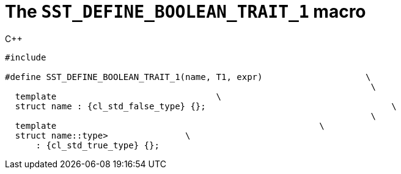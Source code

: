 //
// Copyright (C) 2012-2024 Stealth Software Technologies, Inc.
//
// Permission is hereby granted, free of charge, to any person
// obtaining a copy of this software and associated documentation
// files (the "Software"), to deal in the Software without
// restriction, including without limitation the rights to use,
// copy, modify, merge, publish, distribute, sublicense, and/or
// sell copies of the Software, and to permit persons to whom the
// Software is furnished to do so, subject to the following
// conditions:
//
// The above copyright notice and this permission notice (including
// the next paragraph) shall be included in all copies or
// substantial portions of the Software.
//
// THE SOFTWARE IS PROVIDED "AS IS", WITHOUT WARRANTY OF ANY KIND,
// EXPRESS OR IMPLIED, INCLUDING BUT NOT LIMITED TO THE WARRANTIES
// OF MERCHANTABILITY, FITNESS FOR A PARTICULAR PURPOSE AND
// NONINFRINGEMENT. IN NO EVENT SHALL THE AUTHORS OR COPYRIGHT
// HOLDERS BE LIABLE FOR ANY CLAIM, DAMAGES OR OTHER LIABILITY,
// WHETHER IN AN ACTION OF CONTRACT, TORT OR OTHERWISE, ARISING
// FROM, OUT OF OR IN CONNECTION WITH THE SOFTWARE OR THE USE OR
// OTHER DEALINGS IN THE SOFTWARE.
//
// SPDX-License-Identifier: MIT
//

[[cl_SST_DEFINE_BOOLEAN_TRAIT_1]]
= The `SST_DEFINE_BOOLEAN_TRAIT_1` macro

.{cpp}
[source,cpp,subs="{sst_subs_source}"]
----
#include <link:{repo_browser_url}/src/c-cpp/include/sst/catalog/SST_DEFINE_BOOLEAN_TRAIT_1.hpp[sst/catalog/SST_DEFINE_BOOLEAN_TRAIT_1.hpp,window=_blank]>

#define SST_DEFINE_BOOLEAN_TRAIT_1(name, T1, expr)                    \
                                                                       \
  template<class, class = {cl_sst_enable_t}>                               \
  struct name : {cl_std_false_type} {};                                    \
                                                                       \
  template<class T1>                                                   \
  struct name<T1, typename {cl_sst_enable_if}<(expr)>::type>               \
      : {cl_std_true_type} {};
----

//
